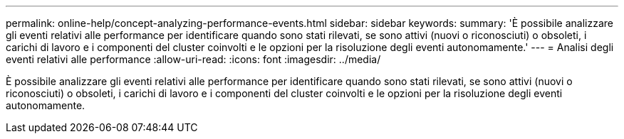 ---
permalink: online-help/concept-analyzing-performance-events.html 
sidebar: sidebar 
keywords:  
summary: 'È possibile analizzare gli eventi relativi alle performance per identificare quando sono stati rilevati, se sono attivi (nuovi o riconosciuti) o obsoleti, i carichi di lavoro e i componenti del cluster coinvolti e le opzioni per la risoluzione degli eventi autonomamente.' 
---
= Analisi degli eventi relativi alle performance
:allow-uri-read: 
:icons: font
:imagesdir: ../media/


[role="lead"]
È possibile analizzare gli eventi relativi alle performance per identificare quando sono stati rilevati, se sono attivi (nuovi o riconosciuti) o obsoleti, i carichi di lavoro e i componenti del cluster coinvolti e le opzioni per la risoluzione degli eventi autonomamente.
